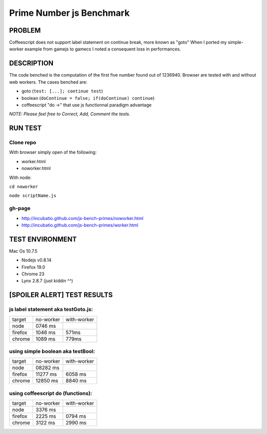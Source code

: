 =========================
Prime Number js Benchmark
=========================



PROBLEM
-------

Coffeescript does not support label statement on continue break, more known as "goto"
When I ported my simple-worker example from gamejs to gamecs I noted a consequent loss in performances.



DESCRIPTION
-----------

The code benched is the computation of the first five number found out of 1236940.
Browser are tested with and without web workers.
The cases benched are:

- goto (``test: [...]; continue test``)
- boolean (``doContinue = false; if(doContinue) continue``)
- coffeescript "do ->" that use js functionnal paradigm advantage

*NOTE: Please feel free to Correct, Add, Comment the tests.*



RUN TEST
--------

Clone repo
~~~~~~~~~~
With browser simply open of the following:

- worker.html
- noworker.html

With node:

``cd noworker``

``node scriptName.js``



gh-page
~~~~~~

- http://incubatio.github.com/js-bench-primes/noworker.html
- http://incubatio.github.com/js-bench-primes/worker.html




TEST ENVIRONMENT
----------------

Mac Os 10.7.5

- Nodejs v0.8.14
- Firefox 19.0 
- Chrome 23
- Lynx 2.8.7 (just kiddin ^^)




[SPOILER ALERT] TEST RESULTS
-----------------------------

js label statement aka testGoto.js: 
~~~~~~~~~~~~~~~~~~~~~~~~~~~~~~~~~~~~

+----------+-----------+------------+
| target   | no-worker | with-worker|
+----------+-----------+------------+
| node     | 0746 ms   |            |
+----------+-----------+------------+
| firefox  | 1046 ms   |  571ms     |
+----------+-----------+------------+
| chrome   | 1089 ms   |  779ms     |
+----------+-----------+------------+


using simple boolean aka testBool:
~~~~~~~~~~~~~~~~~~~~~~~~~~~~~~~~~~

+----------+-----------+------------+
| target   | no-worker | with-worker|
+----------+-----------+------------+
| node     | 08282 ms  |            |
+----------+-----------+------------+
| firefox  | 11277 ms  | 6058 ms    |
+----------+-----------+------------+
| chrome   | 12850 ms  | 8840 ms    |
+----------+-----------+------------+


using coffeescript do (functions):
~~~~~~~~~~~~~~~~~~~~~~~~~~~~~~~~~~~

+----------+-----------+------------+
| target   | no-worker | with-worker|
+----------+-----------+------------+
| node     | 3376 ms   |            |
+----------+-----------+------------+
| firefox  | 2225 ms   |  0794 ms   |
+----------+-----------+------------+
| chrome   | 3122 ms   |  2990 ms   |
+----------+-----------+------------+

